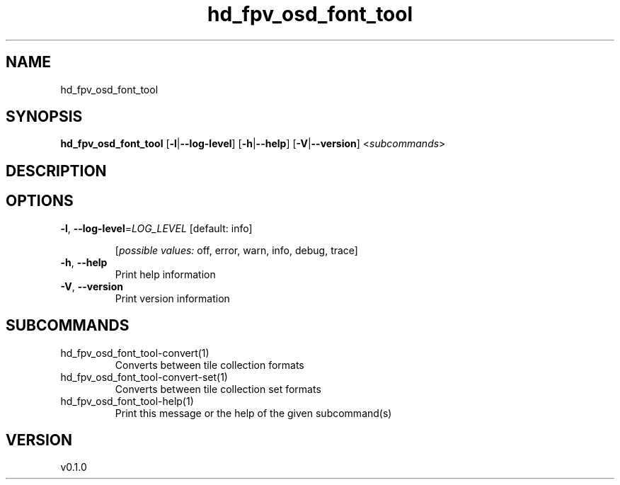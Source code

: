.ie \n(.g .ds Aq \(aq
.el .ds Aq '
.TH hd_fpv_osd_font_tool 1  "hd_fpv_osd_font_tool 0.1.0" 
.SH NAME
hd_fpv_osd_font_tool
.SH SYNOPSIS
\fBhd_fpv_osd_font_tool\fR [\fB\-l\fR|\fB\-\-log\-level\fR] [\fB\-h\fR|\fB\-\-help\fR] [\fB\-V\fR|\fB\-\-version\fR] <\fIsubcommands\fR>
.SH DESCRIPTION
.SH OPTIONS
.TP
\fB\-l\fR, \fB\-\-log\-level\fR=\fILOG_LEVEL\fR [default: info]

.br
[\fIpossible values: \fRoff, error, warn, info, debug, trace]
.TP
\fB\-h\fR, \fB\-\-help\fR
Print help information
.TP
\fB\-V\fR, \fB\-\-version\fR
Print version information
.SH SUBCOMMANDS
.TP
hd_fpv_osd_font_tool\-convert(1)
Converts between tile collection formats
.TP
hd_fpv_osd_font_tool\-convert\-set(1)
Converts between tile collection set formats
.TP
hd_fpv_osd_font_tool\-help(1)
Print this message or the help of the given subcommand(s)
.SH VERSION
v0.1.0

